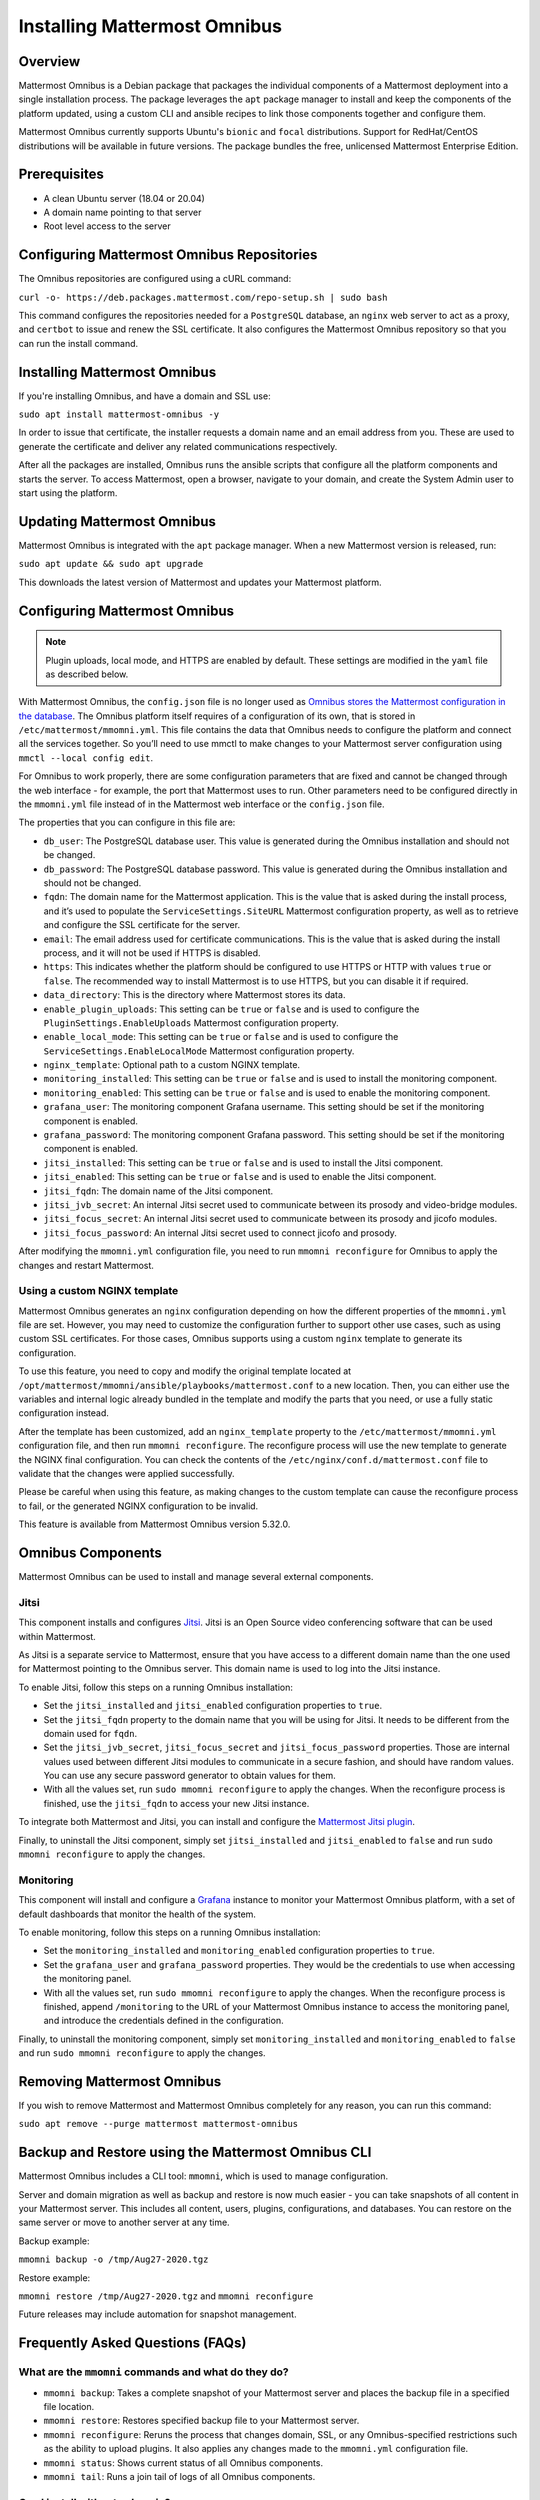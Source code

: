 Installing Mattermost Omnibus
=============================

Overview
---------

Mattermost Omnibus is a Debian package that packages the individual components of a Mattermost deployment into a single installation process. The package leverages the ``apt`` package manager to install and keep the components of the platform updated, using a custom CLI and ansible recipes to link those components together and configure them.

Mattermost Omnibus currently supports Ubuntu's ``bionic`` and ``focal`` distributions. Support for RedHat/CentOS distributions will be available in future versions. The package bundles the free, unlicensed Mattermost Enterprise Edition.

Prerequisites
-------------

- A clean Ubuntu server (18.04 or 20.04)
- A domain name pointing to that server
- Root level access to the server

Configuring Mattermost Omnibus Repositories
-------------------------------------------

The Omnibus repositories are configured using a cURL command:

``curl -o- https://deb.packages.mattermost.com/repo-setup.sh | sudo bash``

This command configures the repositories needed for a ``PostgreSQL`` database, an ``nginx`` web server to act as a proxy, and ``certbot`` to issue and renew the SSL certificate. It also configures the Mattermost Omnibus repository so that you can run the install command.

Installing Mattermost Omnibus
-----------------------------

If you're installing Omnibus, and have a domain and SSL use:

``sudo apt install mattermost-omnibus -y``

In order to issue that certificate, the installer requests a domain name and an email address from you. These are used to generate the certificate and deliver any related communications respectively.

After all the packages are installed, Omnibus runs the ansible scripts that configure all the platform components and starts the server. To access Mattermost, open a browser, navigate to your domain, and create the System Admin user to start using the platform.

Updating Mattermost Omnibus
---------------------------

Mattermost Omnibus is integrated with the ``apt`` package manager. When a new Mattermost version is released, run:

``sudo apt update && sudo apt upgrade``

This downloads the latest version of Mattermost and updates your Mattermost platform.

Configuring Mattermost Omnibus
-------------------------------

.. note::
  Plugin uploads, local mode, and HTTPS are enabled by default. These settings are modified in the ``yaml`` file as described below.

With Mattermost Omnibus, the ``config.json`` file is no longer used as `Omnibus stores the Mattermost configuration in the database <https://docs.mattermost.com/administration/config-in-database.html>`__. The Omnibus platform itself requires of a configuration of its own, that is stored in ``/etc/mattermost/mmomni.yml``. This file contains the data that Omnibus needs to configure the platform and connect all the services together. So you’ll need to use mmctl to make changes to your Mattermost server configuration using ``mmctl --local config edit``.

For Omnibus to work properly, there are some configuration parameters that are fixed and cannot be changed through the web interface - for example, the port that Mattermost uses to run. Other parameters need to be configured directly in the ``mmomni.yml`` file instead of in the Mattermost web interface or the ``config.json`` file.

The properties that you can configure in this file are:

- ``db_user``: The PostgreSQL database user. This value is generated during the Omnibus installation and should not be changed.
- ``db_password``: The PostgreSQL database password. This value is generated during the Omnibus installation and should not be changed.
- ``fqdn``: The domain name for the Mattermost application. This is the value that is asked during the install process, and it’s used to populate the ``ServiceSettings.SiteURL`` Mattermost configuration property, as well as to retrieve and configure the SSL certificate for the server.
- ``email``: The email address used for certificate communications. This is the value that is asked during the install process, and it will not be used if HTTPS is disabled.
- ``https``: This indicates whether the platform should be configured to use HTTPS or HTTP with values ``true`` or ``false``. The recommended way to install Mattermost is to use HTTPS, but you can disable it if required.
- ``data_directory``: This is the directory where Mattermost stores its data.
- ``enable_plugin_uploads``: This setting can be ``true`` or ``false`` and is used to configure the ``PluginSettings.EnableUploads`` Mattermost configuration property.
- ``enable_local_mode``: This setting can be ``true`` or ``false`` and is used to configure the ``ServiceSettings.EnableLocalMode`` Mattermost configuration property.
- ``nginx_template``: Optional path to a custom NGINX template.
- ``monitoring_installed``: This setting can be ``true`` or ``false`` and is used to install the monitoring component.
- ``monitoring_enabled``: This setting can be ``true`` or ``false`` and is used to enable the monitoring component.
- ``grafana_user``: The monitoring component Grafana username. This setting should be set if the monitoring component is enabled.
- ``grafana_password``: The monitoring component Grafana password. This setting should be set if the monitoring component is enabled.
- ``jitsi_installed``: This setting can be ``true`` or ``false`` and is used to install the Jitsi component.
- ``jitsi_enabled``: This setting can be ``true`` or ``false`` and is used to enable the Jitsi component.
- ``jitsi_fqdn``: The domain name of the Jitsi component.
- ``jitsi_jvb_secret``: An internal Jitsi secret used to communicate between its prosody and video-bridge modules.
- ``jitsi_focus_secret``: An internal Jitsi secret used to communicate between its prosody and jicofo modules.
- ``jitsi_focus_password``: An internal Jitsi secret used to connect jicofo and prosody.

After modifying the ``mmomni.yml`` configuration file, you need to run ``mmomni reconfigure`` for Omnibus to apply the changes and restart Mattermost.

Using a custom NGINX template
^^^^^^^^^^^^^^^^^^^^^^^^^^^^^

Mattermost Omnibus generates an ``nginx`` configuration depending on how the different properties of the ``mmomni.yml`` file are set. However, you may need to customize the configuration further to support other use cases, such as using custom SSL certificates. For those cases, Omnibus supports using a custom ``nginx`` template to generate its configuration.

To use this feature, you need to copy and modify the original template located at ``/opt/mattermost/mmomni/ansible/playbooks/mattermost.conf`` to a new location. Then, you can either use the variables and internal logic already bundled in the template and modify the parts that you need, or use a fully static configuration instead.

After the template has been customized, add an ``nginx_template`` property to the ``/etc/mattermost/mmomni.yml`` configuration file, and then run ``mmomni reconfigure``. The reconfigure process will use the new template to generate the NGINX final configuration. You can check the contents of the ``/etc/nginx/conf.d/mattermost.conf`` file to validate that the changes were applied successfully.

Please be careful when using this feature, as making changes to the custom template can cause the reconfigure process to fail, or the generated NGINX configuration to be invalid.

This feature is available from Mattermost Omnibus version 5.32.0.

Omnibus Components
------------------

Mattermost Omnibus can be used to install and manage several external components.

Jitsi
^^^^^

This component installs and configures `Jitsi <https://jitsi.org/>`_. Jitsi is an Open Source video conferencing software that can be used within Mattermost. 

As Jitsi is a separate service to Mattermost, ensure that you have access to a different domain name than the one used for Mattermost pointing to the Omnibus server. This domain name is used to log into the Jitsi instance.

To enable Jitsi, follow this steps on a running Omnibus installation:

- Set the ``jitsi_installed`` and ``jitsi_enabled`` configuration properties to ``true``.
- Set the ``jitsi_fqdn`` property to the domain name that you will be using for Jitsi. It needs to be different from the domain used for ``fqdn``.
- Set the ``jitsi_jvb_secret``, ``jitsi_focus_secret`` and ``jitsi_focus_password`` properties. Those are internal values used between different Jitsi modules to communicate in a secure fashion, and should have random values. You can use any secure password generator to obtain values for them.
- With all the values set, run ``sudo mmomni reconfigure`` to apply the changes. When the reconfigure process is finished, use the ``jitsi_fqdn`` to access your new Jitsi instance.

To integrate both Mattermost and Jitsi, you can install and configure the `Mattermost Jitsi plugin <https://github.com/mattermost/mattermost-plugin-jitsi>`_.

Finally, to uninstall the Jitsi component, simply set ``jitsi_installed`` and ``jitsi_enabled`` to ``false`` and run ``sudo mmomni reconfigure`` to apply the changes.

Monitoring
^^^^^^^^^^

This component will install and configure a `Grafana <https://grafana.com/>`_ instance to monitor your Mattermost Omnibus platform, with a set of default dashboards that monitor the health of the system.

To enable monitoring, follow this steps on a running Omnibus installation:

- Set the ``monitoring_installed`` and ``monitoring_enabled`` configuration properties to ``true``.
- Set the ``grafana_user`` and ``grafana_password`` properties. They would be the credentials to use when accessing the monitoring panel.
- With all the values set, run ``sudo mmomni reconfigure`` to apply the changes. When the reconfigure process is finished, append ``/monitoring`` to the URL of your Mattermost Omnibus instance to access the monitoring panel, and introduce the credentials defined in the configuration.

Finally, to uninstall the monitoring component, simply set ``monitoring_installed`` and ``monitoring_enabled`` to ``false`` and run ``sudo mmomni reconfigure`` to apply the changes.

Removing Mattermost Omnibus
---------------------------

If you wish to remove Mattermost and Mattermost Omnibus completely for any reason, you can run this command:

``sudo apt remove --purge mattermost mattermost-omnibus``

Backup and Restore using the Mattermost Omnibus CLI
---------------------------------------------------

Mattermost Omnibus includes a CLI tool: ``mmomni``, which is used to manage configuration.

Server and domain migration as well as backup and restore is now much easier - you can take snapshots of all content in your Mattermost server. This includes all content, users, plugins, configurations, and databases. You can restore on the same server or move to another server at any time.

Backup example:

``mmomni backup -o /tmp/Aug27-2020.tgz``

Restore example:

``mmomni restore /tmp/Aug27-2020.tgz`` and ``mmomni reconfigure``

Future releases may include automation for snapshot management.

Frequently Asked Questions (FAQs)
---------------------------------

What are the ``mmomni`` commands and what do they do?
^^^^^^^^^^^^^^^^^^^^^^^^^^^^^^^^^^^^^^^^^^^^^^^^^^^^^

- ``mmomni backup``: Takes a complete snapshot of your Mattermost server and places the backup file in a specified file location.
- ``mmomni restore``: Restores specified backup file to your Mattermost server.
- ``mmomni reconfigure``: Reruns the process that changes domain, SSL, or any Omnibus-specified restrictions such as the ability to upload plugins. It also applies any changes made to the ``mmomni.yml`` configuration file.
- ``mmomni status``: Shows current status of all Omnibus components.
- ``mmomni tail``: Runs a join tail of logs of all Omnibus components.

Can I install without a domain?
^^^^^^^^^^^^^^^^^^^^^^^^^^^^^^^

Although the recommended way to install and configure Omnibus is with SSL enabled, if you want to use or test without it, you can run:

``sudo MMO_HTTPS=false apt install mattermost-omnibus``

What happened to ``config.json``?
^^^^^^^^^^^^^^^^^^^^^^^^^^^^^^^^^

Mattermost Omnibus `stores the configuration of the Mattermost server into the database <https://docs.mattermost.com/administration/config-in-database.html>`__. You can edit your config by running the following mmctl command after connecting mmctl to the instance: ``mmctl config edit``. If you're logged into the machine as the ``mattermost`` user, you can use ``mmctl --local config edit`` as well.

Are there plans to add other packages to the Omnibus?
^^^^^^^^^^^^^^^^^^^^^^^^^^^^^^^^^^^^^^^^^^^^^^^^^^^^^

Yes! We are planning several packages and currently seeking feedback to help us prioritize these.

Are there plans to support other OS distros?
^^^^^^^^^^^^^^^^^^^^^^^^^^^^^^^^^^^^^^^^^^^^

Yes! We are currently seeking feedback to help us prioritize these.

Can I use MySQL instead of PostgreSQL?
^^^^^^^^^^^^^^^^^^^^^^^^^^^^^^^^^^^^^^

MySQL is not supported. Omnibus is architected to run with PostgreSQL.

Can I use a license with Omnibus?
^^^^^^^^^^^^^^^^^^^^^^^^^^^^^^^^^

Yes. Mattermost Omnibus bundles the free, unlicensed Mattermost Enterprise Edition, and Enterprise features are unlocked when you purchase and upload a license.

Can I use an Omnibus server as part of a cluster?
^^^^^^^^^^^^^^^^^^^^^^^^^^^^^^^^^^^^^^^^^^^^^^^^^

No, Omnibus is designed to be a self-contained Mattermost platform, so it expects all the necessary components to be in the same server.

Where can I get help?
^^^^^^^^^^^^^^^^^^^^^

If you have any problems installing Mattermost Omnibus, see the `troubleshooting guide <https://docs.mattermost.com/install/troubleshooting.html>`__ for common error messages, or `join the Mattermost user community for troubleshooting help <https://mattermost.com/pl/default-ask-mattermost-community/>`_.
